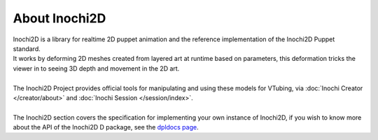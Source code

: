 ==============
About Inochi2D
==============

| Inochi2D is a library for realtime 2D puppet animation and the reference implementation of the Inochi2D Puppet standard. 
| It works by deforming 2D meshes created from layered art at runtime based on parameters, this deformation tricks the viewer in to seeing 3D depth and movement in the 2D art.
|
| The Inochi2D Project provides official tools for manipulating and using these models for VTubing, via :doc:`Inochi Creator </creator/about>` and :doc:`Inochi Session </session/index>`.
| 
| The Inochi2D section covers the specification for implementing your own instance of Inochi2D, if you wish to know more about the API of the Inochi2D D package, see the `dpldocs page <https://inochi2d.dpldocs.info/v0.7.2/inochi2d.html>`__.